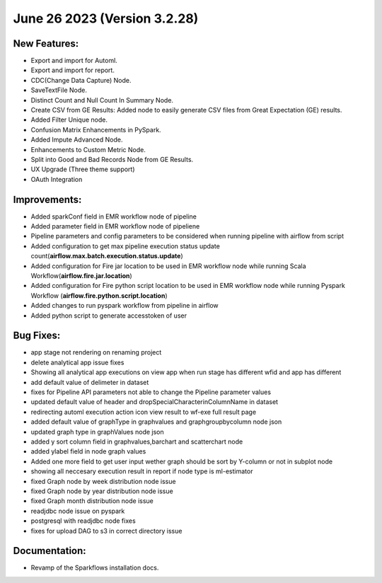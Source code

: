 June 26 2023 (Version 3.2.28)
==================================

New Features:
--------------

* Export and import for Automl.
* Export and import for report.
* CDC(Change Data Capture) Node.
* SaveTextFile Node.
* Distinct Count and Null Count In Summary Node.
* Create CSV  from GE Results: Added node to easily generate CSV files from Great Expectation (GE) results.
* Added Filter Unique node.
* Confusion Matrix Enhancements in PySpark.
* Added Impute Advanced Node.
* Enhancements to Custom Metric Node.
* Split into Good and Bad Records Node from GE Results.
* UX Upgrade (Three theme support)
* OAuth Integration

Improvements:
-------------

* Added sparkConf field in EMR workflow node of pipeline
* Added parameter field in EMR  workflow node of pipeliene
* Pipeline parameters and config parameters to be considered when running pipeline with airflow from script
* Added configuration to get max pipeline execution status update count(**airflow.max.batch.execution.status.update**)
* Added configuration for Fire jar location to be used in EMR workflow node while running Scala Workflow(**airflow.fire.jar.location**)
* Added configuration for Fire python script location to be used in EMR workflow node while running Pyspark Workflow (**airflow.fire.python.script.location**)
* Added changes to run pyspark workflow from pipeline in airflow
* Added python script to generate accesstoken of user


Bug Fixes:
----------

* app stage not rendering on renaming project
* delete analytical app issue fixes
* Showing all analytical app executions on view app when run stage has different wfid and app has different
* add default value of delimeter in dataset
* fixes for Pipeline API parameters not able to change the Pipeline parameter values
* updated default value of header and dropSpecialCharacterinColumnName in dataset
* redirecting automl execution action icon view result to wf-exe full result page
* added default value of graphType in graphvalues and graphgroupbycolumn node json
* updated graph type in graphValues node json
* added y sort column field in graphvalues,barchart and scatterchart node
* added ylabel field in node graph values
* Added one more field to get user input wether graph should be sort by Y-column or not in subplot node
* showing all neccesary execution result in report if node type is ml-estimator
* fixed Graph node by week distribution node issue
* fixed Graph node by year distribution node issue
* fixed Graph month distribution node issue
* readjdbc node issue on pyspark
* postgresql with readjdbc node fixes
* fixes for upload DAG to s3 in correct directory issue

Documentation:
--------------

* Revamp of the Sparkflows installation docs.
